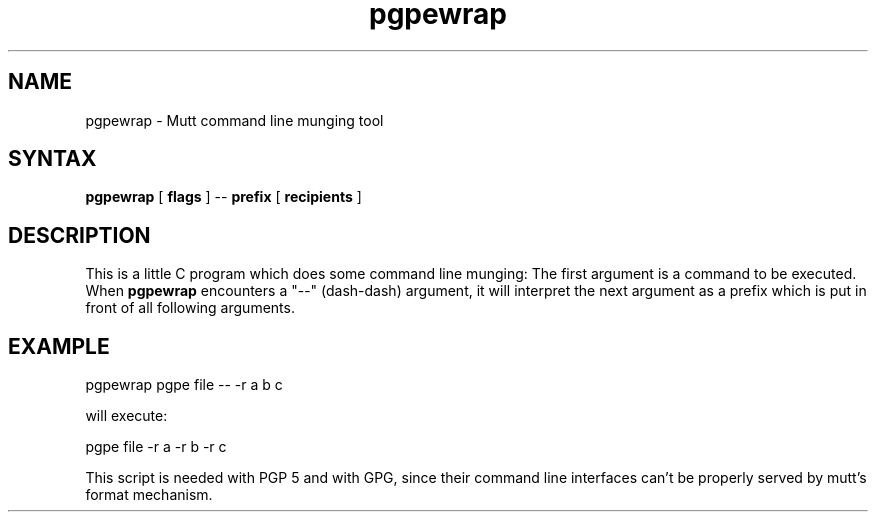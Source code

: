 .\" -*-nroff-*-
.\"
.\"     pgpewrap, a command line munging tool
.\"     Manpage Copyright (c) 2013 Honza Horak
.\"
.\"     This program is free software; you can redistribute it and/or modify
.\"     it under the terms of the GNU General Public License as published by
.\"     the Free Software Foundation; either version 2 of the License, or
.\"     (at your option) any later version.
.\"
.\"     This program is distributed in the hope that it will be useful,
.\"     but WITHOUT ANY WARRANTY; without even the implied warranty of
.\"     MERCHANTABILITY or FITNESS FOR A PARTICULAR PURPOSE.  See the
.\"     GNU General Public License for more details.
.\"
.\"     You should have received a copy of the GNU General Public License
.\"     along with this program; if not, write to the Free Software
.\"     Foundation, Inc., 51 Franklin Street, Fifth Floor, Boston, MA  02110-1301, USA.
.\"
.TH pgpewrap 1 "May 2013" Unix "User Manuals"
.SH NAME
pgpewrap \- Mutt command line munging tool

.SH SYNTAX
.PP
\fBpgpewrap\fP [ \fBflags\fP ] \-\- \fBprefix\fP [ \fBrecipients\fP ]

.SH DESCRIPTION
.PP
This is a little C program which does some command line munging: The
first argument is a command to be executed.  When \fBpgpewrap\fP
encounters a "\-\-" (dash\-dash) argument, it will interpret the next
argument as a prefix which is put in front of all following
arguments.

.SH EXAMPLE

        pgpewrap pgpe file \-\- \-r a b c

will execute:

        pgpe file -r a -r b -r c

This script is needed with PGP 5 and with GPG, since their command
line interfaces can't be properly served by mutt's format mechanism.

